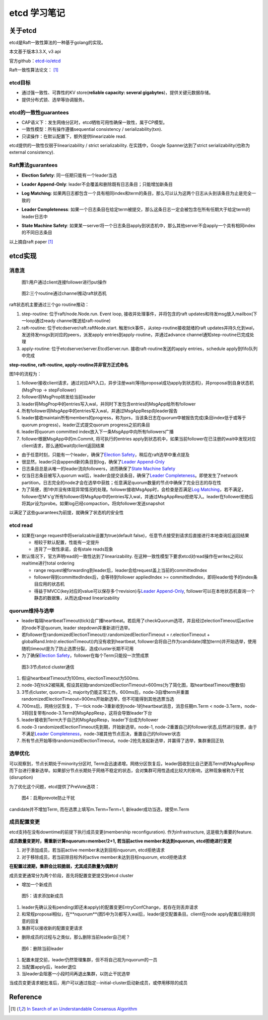 **************
etcd 学习笔记
**************

关于etcd
========
etcd是Raft一致性算法的一种基于golang的实现。

本文基于版本3.3.X, v3 api

官方github：`etcd-io/etcd <https://github.com/etcd-io/etcd>`_

Raft一致性算法论文： [1]_

etcd目标
--------

* 通过强一致性、可靠性的KV store(**reliable capacity: several gigabytes**)，提供关键元数据存储。
* 提供分布式锁、选举等协调服务。

etcd的一致性guarantees
----------------------

* CAP语义下：发生网络分区时，etcd牺牲可用性确保一致性，属于CP模型。
* 一致性模型：所有操作遵循sequential consistency / serializability(txn).
* 只读操作：在默认配置下，额外提供linearizable read.

etcd提供的一致性仅弱于linearizability / strict serializability. 在实践中，Google Spanner达到了strict serializability(也称为external consistency).


Raft算法guarantees
------------------


.. _Election Safety:

* **Election Safety**: 同一任期只能有一个leader当选

.. _Leader Append-Only: 

* **Leader Append-Only**: leader不会覆盖和删除既有日志条目；只能增加新条目

.. _Log Matching: 

* **Log Matching**: 如果两日志都包含一个具有相同index和term的条目，那么可以认为这两个日志从头到该条目为止是完全一致的

.. _Leader Completeness: 

* **Leader Completeness**: 如果一个日志条目在给定term被提交，那么这条日志一定会被包含在所有任期大于给定term的leader日志中

.. _State Machine Safety: 

* **State Machine Safety**: 如果某一server将一个日志条目apply到状态机中，那么其他server不会apply一个具有相同index的不同日志条目

以上摘自raft paper [1]_

etcd实现
========

消息流
------

.. figure:: images/follower-put.png
   
   图1:用户通过client连接follower进行put操作

.. figure:: images/main-loop.png

   图2:三个routine通过channel推动raft状态机

raft状态机主要通过三个go routine推动：

#. step-routine: 位于raft/node.Node.run. Event loop, 接收并处理事件，并将包含的raft updates和待发msg放入mailbox(下一loop通过ready channel推送给raft-routine)

#. raft-routine: 位于etcdserver/raft.raftNode.start. 触发tick事件，从step-routine接收就绪的raft updates并持久化到wal，发送待发msgs到对应的peers，派发apply entries到apply-routine，并通过advance channel通知step-routine已完成处理

#. apply-routine: 位于etcdserver/server.EtcdServer.run. 接收raft-routine发送的apply entries，schedule apply到fifo队列中完成

**step-routine, raft-routine, apply-routine并非官方正式命名**

图1中的流程为：

#. follower接收client请求，通过对应API入口，异步注册wait(等待proposal成功apply到状态机)，并proposal到自身状态机(MsgProp -> stepFollower)

#. follower将MsgProp转发给当前leader

#. leader将MsgProp中的entries写入wal，并同时下发包含entries的MsgApp给所有follower

#. 所有follower将MsgApp中的entries写入wal，并通过MsgAppResp向leader报告

#. leader接收maintain所有members的progress，称为prs，当该条日志在quorum中被报告完成(条目index低于或等于quorum progress)，leader正式提交quorum progress之前的条目

#. leader将quorum committed index放入下一条MsgApp中向所有followers广播

#. follower根据MsgApp中的m.Commit, 将可执行的entries apply到状态机中，如果当前follower在已注册的wait中发现对应client请求，那么通知wait向client返回结果

- 由于任意时刻，只能有一个leader，确保了\ `Election Safety`_\，稍后在raft选举中重点提及

- 很显然，leader只会append新的条目到log，确保了\ `Leader Append-Only`_\

- 日志条目总是从唯一的leader流向followers，进而确保了\ `State Machine Safety`_\

- 仅当日志条目被写入quorum wal后，leader会提交该条目，确保了\ `Leader Completeness`_\。即使发生了network partition，日志完全的node才会在选举中获胜；任意满足quorum数量的节点中确保了完全日志的存在性

- 为了简便，图1中并没有体现异常情况的处理。follower接收MsgApp时，会检查是否满足\ `Log Matching`_\，若不满足，follower在M's'g'所有follower将MsgApp中的entries写入wal，并通过MsgAppResp拒绝写入。leader在follower拒绝后将其pr设为probe。如果log已经compaction，将向follower发送snapshot

以满足了这些guarantees为前提，就确保了状态机的安全性

etcd read
---------

- 如果在range request中将serializable设置为true(default false)，任意节点接受到请求后直接进行本地查询后返回结果

  * 相较于默认配置，性能有一定提升
  * 违背了一致性承诺，会有stale reads现象

- 默认情况下，官方声明read的一致性达到了linearizability. 在这种一致性模型下要求etcd对read操作在writes之间以realtime进行total ordering

  * range request被forwarding到leader后，leader会给request盖上当前的committedIndex
  
  * follower得到committedIndex后，会等待到follower appliedIndex >= committedIndex，即将leader给予的index条目应用的状态机

  * 得益于MVCC(key对应的value可以保存多个revision)与\ `Leader Append-Only`_\, follower可以在本地状态机查询一个静态的数据集，从而达成read linearizability

quorum维持与选举
----------------

- leader每隔heartbeatTimeout(tick)会广播heartbeat。若启用了checkQuorum选项，并且经过electionTimeout后active的node不足quorum, leader stepdown并重新进行选举。

- 若follower在randomizedElectionTimeout(r.randomizedElectionTimeout = r.electionTimeout + globalRand.Intn(r.electionTimeout))内没有收到heartbeat, follower会将自己作为candidate(增加term)并开始选举，使用随机timeout是为了防止选票分裂，造成cluster长期不可用

- 为了确保\ `Election Safety`_\，follower在每个Term只能投一次赞成票

.. figure:: images/quorum-maintain.png

   图3:3节点etcd cluster通信

#. 假设heartbeatTimeout为100ms, electionTimeout为500ms. 

#. node-3在tick2被隔离, 假设其初始randomizedElectionTimeout=600ms(为了简化图，取heartbeatTimeout整数倍)

#. 3节点cluster, quorum=2, majority仍能正常工作。600ms后，node-3自增term并重置randomizedElectionTimeout=900ms开始新选举，但不可能得到其他选票当选

#. 700ms后，网络分区恢复，下一tick node-3重新收到node-1的heartbeat消息，消息任期m.Term < node-3.Term，node-3将回复带有node-3.Term的MsgAppResp，这将会导致leader下台

#. leader接收到Term大于自己的MsgAppResp，leader下台成为follower

#. node-3 randomizedElectionTimeout先到期，开始新选举。node-1, node-2重置自己的follower状态,后然进行投票，由于不满足\ `Leader Completeness`_\，node-3被其他节点否决，重置自己的follower状态

#. 所有节点开始等待randomizedElectionTimeout。node-2抢先发起新选举，并赢得了选举，集群重回正轨

选举优化
--------

可以观察到，节点长期处于minority分区时, Term会迅速递增。网络分区恢复后，leader因收到比自己更高Term的MsgAppResp而下台进行重新选举。如果部分节点长期处于网络不稳定的状态，会对集群可用性造成比较大的影响，这种现象被称为干扰(disruption)

为了优化这个问题，etcd提供了PreVote选项：

.. figure:: images/prevote.png

   图4：启用prevote防止干扰

candidate并不增加Term, 而在选票上填写m.Term=Term+1, 新leader成功当选，接受m.Term

成员配置变更
------------

etcd支持在没有downtime的前提下执行成员变更(membership reconfiguration).
作为infrastructure, 这是极为重要的feature.

**成员数量变更时，需重新计算nquorum=member/2+1, 若当前active member未达到nquorum, etcd拒绝进行变更**

#. 对于添加成员，若当前active member未达到目标nquorum, etcd拒绝请求

#. 对于移除成员，若当前除目标外的active member未达到目标nquorum, etcd拒绝请求

**在配置过渡期，集群会比较脆弱，尤其成员数量为偶数时**

成员变更通常分为两个阶段，首先将配置变更提交到etcd cluster

- 增加一个新成员

.. figure:: images/config-change.png

   图5：请求添加新成员

#. leader先确认没有pending(即还未apply)的配置变更EntryConfChange，若存在则丢弃请求

#. 和常规proposal相似，在**nquorum**(图5中为3)都写入wal后，leader提交配置条目。client在node apply配置后得到同意的回复

#. 集群可以接收新的配置变更请求

- 删除成员的过程与之类似，那么删除当前leader自己呢？

.. figure:: images/remove-leader.png

   图6：删除当前leader

#. 配置未提交前，leader仍然管理集群，但不将自己视为nquorum的一员

#. 当配置apply后，leader退位

#. 当leader会阻塞一小段时间再退出集群，以防止干扰选举

当成员变更请求被批准后，用户可以通过指定--initial-cluster启动新成员，或停用移除的成员

Reference
=========

.. [1] `In Search of an Understandable Consensus Algorithm <https://ramcloud.atlassian.net/wiki/download/attachments/6586375/raft.pdf>`_